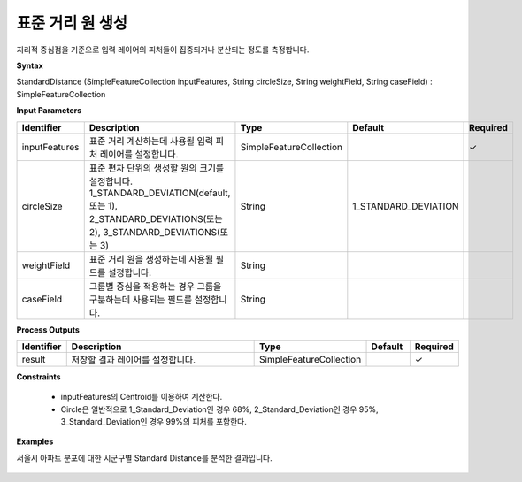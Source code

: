 .. _sd:

표준 거리 원 생성
==============================

지리적 중심점을 기준으로 입력 레이어의 피처들이 집중되거나 분산되는 정도를 측정합니다.

**Syntax**

StandardDistance (SimpleFeatureCollection inputFeatures, String circleSize, String weightField, String caseField) : SimpleFeatureCollection

**Input Parameters**

.. list-table::
   :widths: 10 50 20 10 10

   * - **Identifier**
     - **Description**
     - **Type**
     - **Default**
     - **Required**

   * - inputFeatures
     - 표준 거리 계산하는데 사용될 입력 피처 레이어를 설정합니다.
     - SimpleFeatureCollection
     -
     - ✓

   * - circleSize
     - 표준 편차 단위의 생성할 원의 크기를 설정합니다. 1_STANDARD_DEVIATION(default, 또는 1), 2_STANDARD_DEVIATIONS(또는 2), 3_STANDARD_DEVIATIONS(또는 3)
     - String
     - 1_STANDARD_DEVIATION
     -

   * - weightField
     - 표준 거리 원을 생성하는데 사용될 필드를 설정합니다.
     - String
     -
     -

   * - caseField
     - 그룹별 중심을 적용하는 경우 그룹을 구분하는데 사용되는 필드를 설정합니다.
     - String
     -
     -

**Process Outputs**

.. list-table::
   :widths: 10 50 20 10 10

   * - **Identifier**
     - **Description**
     - **Type**
     - **Default**
     - **Required**

   * - result
     - 저장할 결과 레이어를 설정합니다.
     - SimpleFeatureCollection
     -
     - ✓

**Constraints**

 - inputFeatures의 Centroid를 이용하여 계산한다.
 - Circle은 일반적으로 1_Standard_Deviation인 경우 68%, 2_Standard_Deviation인 경우 95%, 3_Standard_Deviation인 경우 99%의 피처를 포함한다.

**Examples**

서울시 아파트 분포에 대한 시군구별 Standard Distance를 분석한 결과입니다.

  .. image:: images/sd.png
